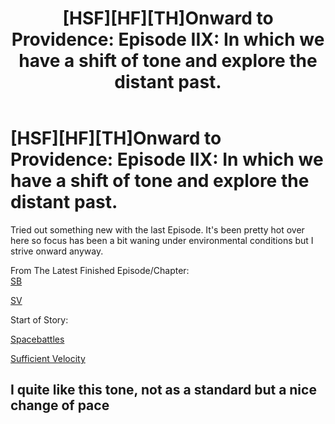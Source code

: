 #+TITLE: [HSF][HF][TH]Onward to Providence: Episode IIX: In which we have a shift of tone and explore the distant past.

* [HSF][HF][TH]Onward to Providence: Episode IIX: In which we have a shift of tone and explore the distant past.
:PROPERTIES:
:Author: Nighzmarquls
:Score: 8
:DateUnix: 1534108397.0
:DateShort: 2018-Aug-13
:FlairText: WIP
:END:
Tried out something new with the last Episode. It's been pretty hot over here so focus has been a bit waning under environmental conditions but I strive onward anyway.

From The Latest Finished Episode/Chapter:\\
[[https://forums.spacebattles.com/threads/onward-to-providence-original-fiction.616857/page-8#post-49022218][SB]]

[[https://forums.sufficientvelocity.com/threads/onward-to-providence-original-fiction.45926/page-10#post-11039740][SV]]

Start of Story:

[[https://forums.spacebattles.com/threads/onward-to-providence-original-fiction.616857/][Spacebattles]]

[[https://forums.sufficientvelocity.com/threads/onward-to-providence-original-fiction.45926/][Sufficient Velocity]]


** I quite like this tone, not as a standard but a nice change of pace
:PROPERTIES:
:Author: Ev0nix
:Score: 2
:DateUnix: 1535518198.0
:DateShort: 2018-Aug-29
:END:
